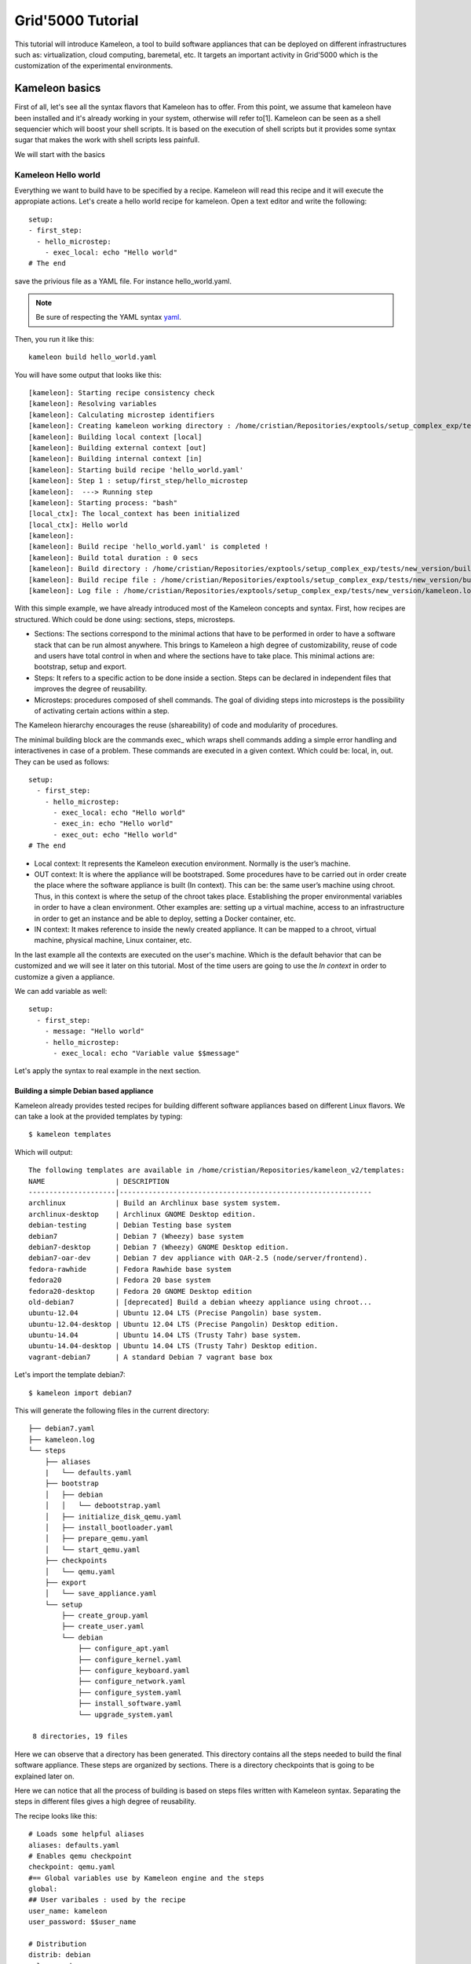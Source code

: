 ==================
Grid'5000 Tutorial
==================

This tutorial will introduce Kameleon, a tool to build software appliances that can be
deployed on different infrastructures such as: virtualization, cloud computing, baremetal, etc.
It targets an important activity in Grid'5000 which is the customization of the experimental environments.

---------------
Kameleon basics
---------------

First of all, let's see all the syntax flavors that Kameleon has to offer.
From this point, we assume that kameleon have been installed and it's already working
in your system, otherwise will refer to[1].
Kameleon can be seen as a shell sequencier which will boost your shell scripts.
It is based on the execution of shell scripts but it provides some syntax sugar that makes
the work with shell scripts less painfull.

We will start with the basics

Kameleon Hello world
~~~~~~~~~~~~~~~~~~~~

Everything we want to build have to be specified by a recipe. Kameleon will read this recipe
and it will execute the appropiate actions. Let's create a hello world recipe for kameleon.
Open a text editor and write the following::

     setup:
     - first_step:
       - hello_microstep:
         - exec_local: echo "Hello world"
     # The end

save the privious file as a YAML file. For instance hello_world.yaml.

.. note::
    Be sure of respecting the YAML syntax `yaml`_.

.. _yaml: http://www.yaml.org/


Then, you run it like this::

     kameleon build hello_world.yaml

You will have some output that looks like this::

      [kameleon]: Starting recipe consistency check
      [kameleon]: Resolving variables
      [kameleon]: Calculating microstep identifiers
      [kameleon]: Creating kameleon working directory : /home/cristian/Repositories/exptools/setup_complex_exp/tests/new_version/build/hello_world
      [kameleon]: Building local context [local]
      [kameleon]: Building external context [out]
      [kameleon]: Building internal context [in]
      [kameleon]: Starting build recipe 'hello_world.yaml'
      [kameleon]: Step 1 : setup/first_step/hello_microstep
      [kameleon]:  ---> Running step
      [kameleon]: Starting process: "bash"
      [local_ctx]: The local_context has been initialized
      [local_ctx]: Hello world
      [kameleon]:
      [kameleon]: Build recipe 'hello_world.yaml' is completed !
      [kameleon]: Build total duration : 0 secs
      [kameleon]: Build directory : /home/cristian/Repositories/exptools/setup_complex_exp/tests/new_version/build/hello_world
      [kameleon]: Build recipe file : /home/cristian/Repositories/exptools/setup_complex_exp/tests/new_version/build/hello_world/kameleon_build_recipe.yaml
      [kameleon]: Log file : /home/cristian/Repositories/exptools/setup_complex_exp/tests/new_version/kameleon.log

With this simple example, we have already introduced most of the Kameleon concepts and syntax.
First, how recipes are structured. Which could be done using: sections, steps, microsteps.

* Sections: The sections correspond to the minimal actions that have to be performed in order to have a software
  stack that can be run almost anywhere. This brings to Kameleon a high degree of customizability, reuse of
  code and users have total control in when and where the
  sections have to take place. This minimal actions are: bootstrap, setup and export.

* Steps: It refers to a specific action to be done inside a section.
  Steps can be declared in independent files that improves the degree of reusability.

* Microsteps: procedures composed of shell commands. The goal of dividing steps into microsteps is the
  possibility of activating certain actions within a step.

The Kameleon hierarchy encourages the reuse (shareability) of code and modularity of procedures.

The minimal building block are the commands exec_ which wraps shell commands adding
a simple error handling and interactivenes in case of a problem.
These commands are executed in a given context. Which could be: local, in, out.
They can be used as follows::

     setup:
       - first_step:
         - hello_microstep:
           - exec_local: echo "Hello world"
	   - exec_in: echo "Hello world"
	   - exec_out: echo "Hello world"
     # The end


* Local context: It represents the Kameleon execution environment. Normally is the user’s machine.

* OUT context: It is where the appliance will be bootstraped. Some procedures have to be carried out in
  order create the place where the software appliance is built (In context).
  This can be: the same user’s machine using chroot.
  Thus, in this context is where the setup of the chroot takes place.
  Establishing the proper environmental variables in order to have a clean environment.
  Other examples are: setting up a virtual machine, access to an infrastructure in order to get an instance and be able to deploy, setting
  a Docker container, etc.

* IN context: It makes reference to inside the newly
  created appliance. It can be mapped to a chroot,
  virtual machine, physical machine, Linux container, etc.

In the last example all the contexts are executed on the user's machine.
Which is the default behavior that can be customized and we will see it later on this tutorial.
Most of the time users are going to use the *In context* in order to customize a given a appliance.

We can add variable as well::

     setup:
       - first_step:
         - message: "Hello world"
         - hello_microstep:
           - exec_local: echo "Variable value $$message"


Let's apply the syntax to real example in the next section.

Building a simple Debian based appliance
========================================

Kameleon already provides tested recipes for building different software appliances based
on different Linux flavors. We can take a look at the provided templates by typing::

     $ kameleon templates

Which will output::

    The following templates are available in /home/cristian/Repositories/kameleon_v2/templates:
    NAME                 | DESCRIPTION
    ---------------------|-------------------------------------------------------------
    archlinux            | Build an Archlinux base system system.
    archlinux-desktop    | Archlinux GNOME Desktop edition.
    debian-testing       | Debian Testing base system
    debian7              | Debian 7 (Wheezy) base system
    debian7-desktop      | Debian 7 (Wheezy) GNOME Desktop edition.
    debian7-oar-dev      | Debian 7 dev appliance with OAR-2.5 (node/server/frontend).
    fedora-rawhide       | Fedora Rawhide base system
    fedora20             | Fedora 20 base system
    fedora20-desktop     | Fedora 20 GNOME Desktop edition
    old-debian7          | [deprecated] Build a debian wheezy appliance using chroot...
    ubuntu-12.04         | Ubuntu 12.04 LTS (Precise Pangolin) base system.
    ubuntu-12.04-desktop | Ubuntu 12.04 LTS (Precise Pangolin) Desktop edition.
    ubuntu-14.04         | Ubuntu 14.04 LTS (Trusty Tahr) base system.
    ubuntu-14.04-desktop | Ubuntu 14.04 LTS (Trusty Tahr) Desktop edition.
    vagrant-debian7      | A standard Debian 7 vagrant base box


Let's import the template debian7::

    $ kameleon import debian7

This will generate the following files in the current directory::

    ├── debian7.yaml
    ├── kameleon.log
    └── steps
        ├── aliases
        |   └── defaults.yaml
	├── bootstrap
	│   ├── debian
	│   │   └── debootstrap.yaml
	│   ├── initialize_disk_qemu.yaml
	│   ├── install_bootloader.yaml
	│   ├── prepare_qemu.yaml
	│   └── start_qemu.yaml
	├── checkpoints
	│   └── qemu.yaml
	├── export
	│   └── save_appliance.yaml
	└── setup
	    ├── create_group.yaml
	    ├── create_user.yaml
	    └── debian
	        ├── configure_apt.yaml
		├── configure_kernel.yaml
		├── configure_keyboard.yaml
		├── configure_network.yaml
		├── configure_system.yaml
		├── install_software.yaml
		└── upgrade_system.yaml

     8 directories, 19 files

Here we can observe that a directory has been generated.
This directory contains all the steps needed to build the final software appliance.
These steps are organized by sections. There is a directory checkpoints that is going
to be explained later on.

Here we can notice that all the process of building is based on steps files written with Kameleon syntax.
Separating the steps in different files gives a high degree of reusability.

The recipe looks like this::

     # Loads some helpful aliases
     aliases: defaults.yaml
     # Enables qemu checkpoint
     checkpoint: qemu.yaml
     #== Global variables use by Kameleon engine and the steps
     global:
     ## User varibales : used by the recipe
     user_name: kameleon
     user_password: $$user_name

     # Distribution
     distrib: debian
     release: wheezy
     arch: amd64

     ## QEMU options
     qemu_enable_kvm: true
     qemu_cpu: 2
     qemu_memory_size: 512
     qemu_monitor_port: 10023
     qemu_ssh_port: 55423
     qemu_arch: x86_64

     ## Disk options
     nbd_device: /dev/nbd1
     image_disk: $$kameleon_cwd/base_$$kameleon_recipe_name.qcow2
     image_size: 10G
     filesystem_type: ext4

     # rootfs options
     rootfs: $$kameleon_cwd/rootfs
     rootfs_download_path: /var/cache/kameleon/$$distrib/$$release/$$arch/rootfs

     ## System variables. Required by kameleon engine
     # Include specific steps
     include_steps:
       - $$distrib/$$release
       - $$distrib

     # Apt options
     apt_repository: http://ftp.debian.org/debian/
     apt_enable_contrib: true
     apt_enable_nonfree: true
     apt_install_recommends: false

     # Shell session from where we launch exec_out commands. There is often a
     # local bash session, but it can be a remote shell on other machines or on
     # any shell. (eg. bash, chroot, fakechroot, ssh, tmux, lxc...)
     out_context:
       cmd: bash
       workdir: $$kameleon_cwd

     # Shell session that allows us to connect to the building machine in order to
     # configure it and setup additional programs
     ssh_config_file: $$kameleon_cwd/ssh_config
     in_context:
       cmd: LC_ALL=POSIX ssh -F $$ssh_config_file $$kameleon_recipe_name -t /bin/bash
       workdir: /

     #== Bootstrap the new system and create the 'in_context'
     bootstrap:
       - debootstrap:
         - include_pkg: >
           ifupdown locales libui-dialog-perl dialog isc-dhcp-client netbase
           net-tools iproute acpid openssh-server pciutils extlinux
           linux-image-$$arch
         - release: $$release
	 - arch: $$arch
         - repository: $$apt_repository
         - enable_cache: true
       - initialize_disk_qemu
       - prepare_qemu
       - install_bootloader
       - start_qemu

     #== Install and configuration steps
     # WARNING: this part should be independante from the out context (whenever
     # possible...)
     setup:
     # Install
       - configure_apt:
         - repository: $$apt_repository
         - enable_contrib_repo: $$apt_enable_contrib
         - enable_nonfree_repo: $$apt_enable_nonfree
         - install_recommends: $$apt_install_recommends
       - upgrade_system:
         - dist_upgrade: true
       - install_software:
         - packages: >
           debian-keyring ntp zip unzip rsync sudo less vim bash-completion
       - configure_kernel:
         - arch: $$arch
       # Configuration
       - configure_system:
         - locales: POSIX C en_US fr_FR de_DE
         - lang: en_US.UTF-8
         - timezone: UTC
       - configure_keyboard:
         - layout: "us,fr,de"
       - configure_network:
         - hostname: kameleon-$$distrib
       - create_group:
         - name: admin
       - create_user:
         - name: $$user_name
         - groups: sudo admin
         - password: $$user_password

     #== Export the generated appliance in the format of your choice
     export:
       - save_appliance:
         - input: $$image_disk
         - output: $$kameleon_cwd/$$kameleon_recipe_name
         - save_as_qcow2
	 # - save_as_qed
         # - save_as_tgz
         # - save_as_raw
         # - save_as_vmdk
         # - save_as_vdi

The previous recipe build a debian wheezy using qemu.
It looks verbose but normally you as user you wont see it.
You will use it as a template in a way that will be explained later.
The recipe specify all the steps, configurations values that are going to be used
to build the appliance. Kameleon recipes gives many details to you, few things are hidden.
Which is good for reproducibility purposes and when reporting bugs.

If we have all the dependencies required as qemu, qemu-tools and debootstrap we can start to build the appliance
doing the following::

     $ kamelon build debian7.yaml

The process will start and in about few minutes
a directory called builds will be generated in the current directory,
you will have a qemu virtual disk with a base debian wheezy installed in it.
That you can try out by executing::

     $ sudo qemu-system-x86_64 -enable-kvm builds/debian7/debian7.qcow2



Customizing a software appliance
================================

Now, lets customize a given template in order to create a software appliance that have OpenMPI, Taktuk and build tools necessary to compile source code.
Kameleon allows us to extend a given template. We will use this for adding the necessary software. Type the following::

     $ kameleon new debian_customized debian7

This will create the file debian_customized.yaml which contents are::

     ---
     extend: debian7

     global:
     # You can see the base template `debian7.yaml` to know the
     # variables that you can override

     bootstrap:
       - @base

     setup:
       - @base

     export:
       - @base

We try to build this recipe, it will generate the exact same image as before.
But the idea here is to change it in order to install the desired software.
Therefore, we will modify the setup section like this::

     extend: debian7

     global:
     # You can see the base template `debian7.yaml` to know the
     # variables that you can override

     bootstrap:
       - @base

     setup:
       - @base
       - install_software:
         - packages: >
            g++ make taktuk openssh-server openmpi-bin openmpi-common openmpi-dev

     export:
       - @base


For building execute::

     $ kameleon build debian_customized.yaml

Then, you can follow the same steps as before to try it out and verify that the software was installed.
Now, let's make things a little more complicated. We will now to compile and install TAU in our system.
So, for that let's create a step file that look like this::

     - get_tau:
       - exec_in: cd /tmp/
       - exec_in: wget  -q http://www.cs.uoregon.edu/research/tau/tau_releases/tau-2.22.2.tar.gz
       - exec_in: wget -q http://www.cs.uoregon.edu/research/tau/pdt_releases/pdt-3.19.tar.gz

     - pdt_install:
       - exec_in: cd /tmp/
       - exec_in: tar -xzf pdt-3.19.tar.gz
       - exec_in: cd /tmp/pdtoolkit-3.19
       - exec_in: ./configure -prefix=/usr/local/pdt-install
       - exec_in: make clean install

     - tau_install:
       - exec_in: cd /tmp/
       - exec_in: tar -xzf tau-2.22.2.tar.gz
       - exec_in: cd /tmp/tau-2.22.2
       - exec_in: ./configure -prefix=/usr/local/tau-install -pdt=/usr/local/pdt-install/ -mpiinc=/usr/local/openmpi-install/include -mpilib=/usr/local/openmpi-install/lib
       - exec_in: make install


You have to put it under the directory *steps/setup/* and you can call it tau_install and
in order to use it in your recipe, modify it as follows::

     extend: debian7

     global:
     # You can see the base template `debian7.yaml` to know the
     # variables that you can override

     bootstrap:
       - @base

     setup:
       - @base
       - install_software:
         - packages: >
            g++ make taktuk openssh-server openmpi-bin openmpi-common openmpi-dev
       - tau_install
     export:
       - @base


And rebuild the image again, you will see that it wont start from the beginning but
it will take advantage of the checkpoint system and it will start from the last
successfull executed step.

When building there is the following error::


     [kameleon]: Step 46 : setup/tau_install/tau_install
     [kameleon]:  ---> Running step
        [in_ctx]: Unset ParaProf's cubeclasspath...
	[in_ctx]: Unset Perfdmf cubeclasspath...
	[in_ctx]: Error: Cannot access MPI include directory /usr/local/openmpi-install/include
     [kameleon]: Error occured when executing the following command :
     [kameleon]:
     [kameleon]: > exec_in: ./configure -prefix=/usr/local/tau-install -pdt=/usr/local/pdt-install/ -mpiinc=/usr/local/openmpi-install/include -mpilib=/usr/local/openmpi-install/lib
     [kameleon]: Press [r] to retry
     [kameleon]: Press [c] to continue with execution
     [kameleon]: Press [a] to abort execution
     [kameleon]: Press [l] to switch to local_context shell
     [kameleon]: Press [o] to switch to out_context shell
     [kameleon]: Press [i] to switch to in_context shell
     [kameleon]: answer ? [c/a/r/l/o/i]:

We can observe that the problem is related with the configure script that cannot access the MPI path.
It can be debugged by using the interactive shell provided by Kameleon.
The interactive shell allows us to log into a given context.
For this case we see that the error happened in the in context, so let's type i in order to enter to this context::

  [kameleon]: User choice : [i] launch in_context
     [in_ctx]: Starting interactive shell
  [kameleon]: Starting process: "LC_ALL=POSIX ssh -F /tmp/kameleon/debian_customized/ssh_config debian_customized -t /bin/bash"
  (in_context) root@cristiancomputer: / #

The commands executed by Kameleon remain in the bash history.
Therefore, I can be rexecuted manually.
For this case, we only need to change the path for the OpenMPI libraries.
As we have installed it using the packages they are avaiable under the directories:
*/usr/include/openmpi/*, */usr/lib/openmpi/* respectively.
If we try with the following parameters::

    # ./configure -prefix=/usr/local/tau-install -pdt=/usr/local/pdt-install/ -mpiinc=/usr/include/openmpi/ -mpilib=/usr/lib/openmpi/

It will finish without any problem. We have found the bug, therefore we can just logout by typing *exit* and
then *abort* for stopping the execution and update the step file with the previous line.
If you carry out the building again you will see that now everything goes smoothly.
Again Kameleon will use the checkpoint system to avoid starting from scratch.


Creating a Grid'5000 environment.
=================================

Now, let's use the extend and export functionalities for creating a Grid'5000 environment.
With this step we will see how code can be re-used with Kameleon.
Therefore, we can extend the recipe created before::

     ---
     extend: debian_customized

     global:
         # You can see the base template `debian7.yaml` to know the
         # variables that you can override

     bootstrap:
       - @base

     setup:
       - @base

     export:
       - save_appliance:
         - input: $$image_disk
         - output: $$kameleon_cwd/$$kameleon_recipe_name
         - save_as_tgz

       - g5k_custom:
         - kadeploy_file:
           - write_local:
             - $$kameleon_cwd/$$kameleon_recipe_name.yaml
             - |
               #
               # Kameleon generated based on kadeploy description file
               #
               ---
               name: $$kameleon_recipe_name

               version: 1

               os: linux

               image:
                 file: $$kameleon_recipe_name.tar.gz
                 kind: tar
                 compression: gzip

               postinstalls:
                 - archive: server:///grid5000/postinstalls/debian-x64-base-2.5-post.tgz
                   compression: gzip
                   script: traitement.ash /rambin

               boot:
                 kernel: /vmlinuz
                 initrd: /initrd.img

               filesystem: $$filesystem_type
